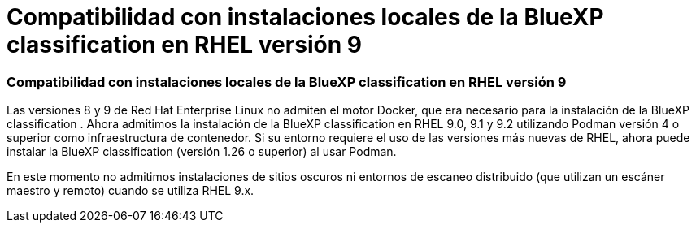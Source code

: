 = Compatibilidad con instalaciones locales de la BlueXP classification en RHEL versión 9
:allow-uri-read: 




=== Compatibilidad con instalaciones locales de la BlueXP classification en RHEL versión 9

Las versiones 8 y 9 de Red Hat Enterprise Linux no admiten el motor Docker, que era necesario para la instalación de la BlueXP classification .  Ahora admitimos la instalación de la BlueXP classification en RHEL 9.0, 9.1 y 9.2 utilizando Podman versión 4 o superior como infraestructura de contenedor.  Si su entorno requiere el uso de las versiones más nuevas de RHEL, ahora puede instalar la BlueXP classification (versión 1.26 o superior) al usar Podman.

En este momento no admitimos instalaciones de sitios oscuros ni entornos de escaneo distribuido (que utilizan un escáner maestro y remoto) cuando se utiliza RHEL 9.x.
